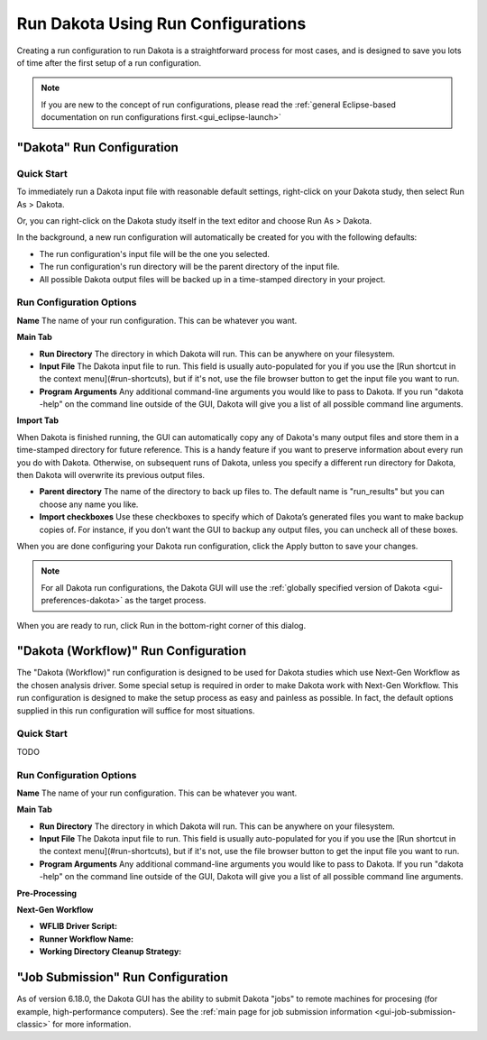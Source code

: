 .. _gui-run-configurations-eclipse-run-configs:

"""""""""""""""""""""""""""""""""""
Run Dakota Using Run Configurations
"""""""""""""""""""""""""""""""""""

Creating a run configuration to run Dakota is a straightforward process for most cases, and is designed to save you lots of time after the first setup of a run configuration.

.. note::

   If you are new to the concept of run configurations, please read the :ref:`general Eclipse-based documentation on run configurations first.<gui_eclipse-launch>`

--------------------------
"Dakota" Run Configuration
--------------------------

Quick Start
-----------

.. _gui-run-configurations-shortcuts:

To immediately run a Dakota input file with reasonable default settings, right-click on your Dakota study, then select Run As > Dakota.

.. image:: img/Run_Configurations_9.png
   :alt: Run using the context menu
   
Or, you can right-click on the Dakota study itself in the text editor and choose Run As > Dakota.

.. image:: img/Run_Configurations_10.png
   :alt: Run using the context menu
   
In the background, a new run configuration will automatically be created for you with the following defaults:

- The run configuration's input file will be the one you selected.
- The run configuration's run directory will be the parent directory of the input file.
- All possible Dakota output files will be backed up in a time-stamped directory in your project.

Run Configuration Options
-------------------------

**Name** The name of your run configuration.  This can be whatever you want.

**Main Tab**

.. image:: img/Run_Configurations_5.png
   :alt: Dakota run configuration options - Main Tab

- **Run Directory** The directory in which Dakota will run.  This can be anywhere on your filesystem.
- **Input File** The Dakota input file to run.  This field is usually auto-populated for you if you use
  the [Run shortcut in the context menu](#run-shortcuts), but if it's not, use the file browser button to get the input file you want to run.
- **Program Arguments**  Any additional command-line arguments you would like to pass to Dakota.  If you run "dakota -help" on
  the command line outside of the GUI, Dakota will give you a list of all possible command line arguments.

**Import Tab**

.. image:: img/Run_Configurations_5.png
   :alt: Dakota run configuration options - Import Tab

When Dakota is finished running, the GUI can automatically copy any of Dakota's many output files and store them in a time-stamped directory
for future reference.  This is a handy feature if you want to preserve information about every run you do with Dakota.  Otherwise, on subsequent
runs of Dakota, unless you specify a different run directory for Dakota, then Dakota will overwrite its previous output files.

- **Parent directory** The name of the directory to back up files to.  The default name is "run_results" but you can choose any name you like.
- **Import checkboxes** Use these checkboxes to specify which of Dakota’s generated files you want to make backup copies of.  For instance, if you don’t
  want the GUI to backup any output files, you can uncheck all of these boxes.

When you are done configuring your Dakota run configuration, click the Apply button to save your changes.

.. note::
   For all Dakota run configurations, the Dakota GUI will use the :ref:`globally specified version of Dakota <gui-preferences-dakota>` as the target process.

When you are ready to run, click Run in the bottom-right corner of this dialog.

.. _gui-run-configurations-workflow:

-------------------------------------
"Dakota (Workflow)" Run Configuration
-------------------------------------

The "Dakota (Workflow)" run configuration is designed to be used for Dakota studies which use Next-Gen Workflow
as the chosen analysis driver. Some special setup is required in order to make Dakota work with Next-Gen Workflow.
This run configuration is designed to make the setup process as easy and painless as possible. In fact, the default
options supplied in this run configuration will suffice for most situations.

Quick Start
-----------

TODO

Run Configuration Options
-------------------------

**Name** The name of your run configuration.  This can be whatever you want.

**Main Tab**

- **Run Directory** The directory in which Dakota will run.  This can be anywhere on your filesystem.
- **Input File** The Dakota input file to run.  This field is usually auto-populated for you if you use
  the [Run shortcut in the context menu](#run-shortcuts), but if it's not, use the file browser button to get the input file you want to run.
- **Program Arguments**  Any additional command-line arguments you would like to pass to Dakota.  If you run "dakota -help" on
  the command line outside of the GUI, Dakota will give you a list of all possible command line arguments.

**Pre-Processing**

**Next-Gen Workflow**

- **WFLIB Driver Script:**
- **Runner Workflow Name:**
- **Working Directory Cleanup Strategy:**

----------------------------------
"Job Submission" Run Configuration
----------------------------------

As of version 6.18.0, the Dakota GUI has the ability to submit Dakota "jobs" to remote machines for
procesing (for example, high-performance computers). See the :ref:`main page for job submission information <gui-job-submission-classic>`
for more information.
